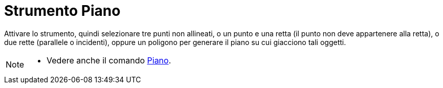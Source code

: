 = Strumento Piano
:page-en: tools/Plane
ifdef::env-github[:imagesdir: /it/modules/ROOT/assets/images]

Attivare lo strumento, quindi selezionare tre punti non allineati, o un punto e una retta (il punto non deve appartenere alla retta), o due rette (parallele o incidenti), oppure un poligono per generare il piano su cui giacciono
tali oggetti.

[NOTE]
====

* Vedere anche il comando xref:/commands/Piano.adoc[Piano].

====
